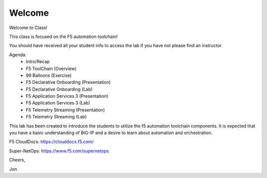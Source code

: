 Welcome
-------

Welcome to Class!

This class is focused on the F5 automation toolchain!

You should have received all your student info to access the lab if you have
not please find an instructor.

Agenda:
 - Intro/Recap
 - F5 ToolChain (Overview)
 - 99 Balloons (Exercise)
 - F5 Declarative Onboarding (Presentation)
 - F5 Declarative Onboarding (Lab)
 - F5 Application Services 3 (Presentation)
 - F5 Application Services 3 (Lab)
 - F5 Telemetry Streaming (Presentation)
 - F5 Telemetry Streaming (Lab)

This lab has been created to introduce the students to utilize the f5 automation 
toolchain components. It is expected that you have a basic understanding of BIG-IP 
and a desire to learn about automation and orchestration.

F5 CloudDocs:
https://clouddocs.f5.com/

Super-NetOps:
https://www.f5.com/supernetops

Cheers,

Jon
